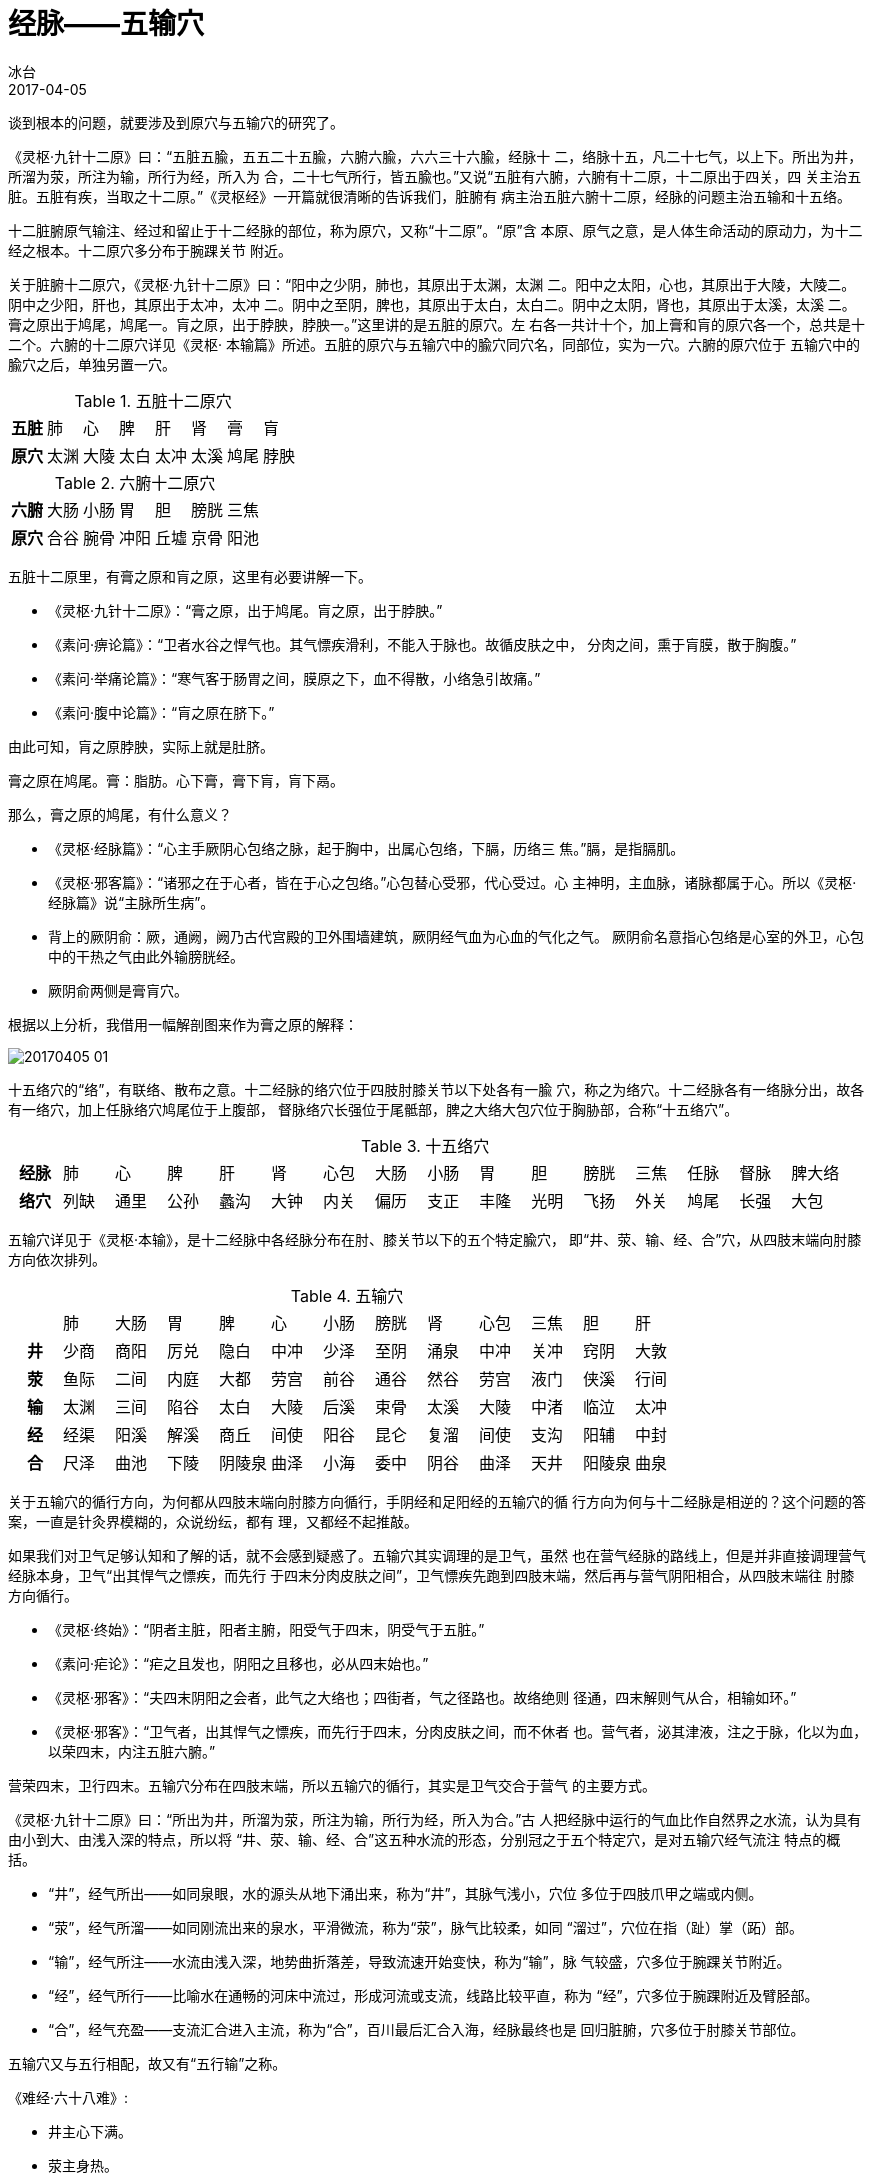 = 经脉——五输穴
冰台
2017-04-05

谈到根本的问题，就要涉及到原穴与五输穴的研究了。

《灵枢·九针十二原》曰：“五脏五腧，五五二十五腧，六腑六腧，六六三十六腧，经脉十
二，络脉十五，凡二十七气，以上下。所出为井，所溜为荥，所注为输，所行为经，所入为
合，二十七气所行，皆五腧也。”又说“五脏有六腑，六腑有十二原，十二原出于四关，四
关主治五脏。五脏有疾，当取之十二原。”《灵枢经》一开篇就很清晰的告诉我们，脏腑有
病主治五脏六腑十二原，经脉的问题主治五输和十五络。

十二脏腑原气输注、经过和留止于十二经脉的部位，称为原穴，又称“十二原”。“原”含
本原、原气之意，是人体生命活动的原动力，为十二经之根本。十二原穴多分布于腕踝关节
附近。

关于脏腑十二原穴，《灵枢·九针十二原》曰：“阳中之少阴，肺也，其原出于太渊，太渊
二。阳中之太阳，心也，其原出于大陵，大陵二。阴中之少阳，肝也，其原出于太冲，太冲
二。阴中之至阴，脾也，其原出于太白，太白二。阴中之太阴，肾也，其原出于太溪，太溪
二。膏之原出于鸠尾，鸠尾一。肓之原，出于脖胦，脖胦一。”这里讲的是五脏的原穴。左
右各一共计十个，加上膏和肓的原穴各一个，总共是十二个。六腑的十二原穴详见《灵枢·
本输篇》所述。五脏的原穴与五输穴中的腧穴同穴名，同部位，实为一穴。六腑的原穴位于
五输穴中的腧穴之后，单独另置一穴。

.五脏十二原穴
[cols="^.^h,7*^.^"]
|===
| 五脏 | 肺 | 心 | 脾 | 肝 | 肾 | 膏 | 肓
| 原穴 | 太渊 | 大陵 | 太白 | 太冲 | 太溪 | 鸠尾 | 脖胦
|===

.六腑十二原穴
[cols="^.^h,6*^.^"]
|===
| 六腑 | 大肠 | 小肠 | 胃 | 胆 | 膀胱 | 三焦
| 原穴 | 合谷 | 腕骨 | 冲阳 | 丘墟 | 京骨 | 阳池
|===


五脏十二原里，有膏之原和肓之原，这里有必要讲解一下。

* 《灵枢·九针十二原》：“膏之原，出于鸠尾。肓之原，出于脖胦。”
* 《素问·痹论篇》：“卫者水谷之悍气也。其气慓疾滑利，不能入于脉也。故循皮肤之中，
分肉之间，熏于肓膜，散于胸腹。”
* 《素问·举痛论篇》：“寒气客于肠胃之间，膜原之下，血不得散，小络急引故痛。”
* 《素问·腹中论篇》：“肓之原在脐下。”

由此可知，肓之原脖胦，实际上就是肚脐。

膏之原在鸠尾。膏：脂肪。心下膏，膏下肓，肓下鬲。

那么，膏之原的鸠尾，有什么意义？

* 《灵枢·经脉篇》：“心主手厥阴心包络之脉，起于胸中，出属心包络，下膈，历络三
焦。”膈，是指膈肌。
* 《灵枢·邪客篇》：“诸邪之在于心者，皆在于心之包络。”心包替心受邪，代心受过。心
主神明，主血脉，诸脉都属于心。所以《灵枢·经脉篇》说“主脉所生病”。
* 背上的厥阴俞：厥，通阙，阙乃古代宫殿的卫外围墙建筑，厥阴经气血为心血的气化之气。
厥阴俞名意指心包络是心室的外卫，心包中的干热之气由此外输膀胱经。
* 厥阴俞两侧是膏肓穴。

根据以上分析，我借用一幅解剖图来作为膏之原的解释：

image::img/20170405-01.jpg[]

十五络穴的“络”，有联络、散布之意。十二经脉的络穴位于四肢肘膝关节以下处各有一腧
穴，称之为络穴。十二经脉各有一络脉分出，故各有一络穴，加上任脉络穴鸠尾位于上腹部，
督脉络穴长强位于尾骶部，脾之大络大包穴位于胸胁部，合称“十五络穴”。

.十五络穴
[cols="^.^h,15*^.^"]
|===
| 经脉 | 肺 | 心 | 脾 | 肝 | 肾 | 心包 | 大肠 | 小肠 | 胃 | 胆 | 膀胱 | 三焦 | 任脉 | 督脉 | 脾大络
| 络穴 | 列缺 | 通里 | 公孙 | 蠡沟 | 大钟 | 内关 | 偏历 | 支正 | 丰隆 | 光明 | 飞扬 | 外关 | 鸠尾 | 长强 | 大包
|===

五输穴详见于《灵枢·本输》，是十二经脉中各经脉分布在肘、膝关节以下的五个特定腧穴，
即“井、荥、输、经、合”穴，从四肢末端向肘膝方向依次排列。

.五输穴
[cols="^.^h,12*^.^"]
|===
h| | 肺 | 大肠 | 胃 | 脾 | 心 | 小肠 | 膀胱 | 肾 | 心包 | 三焦 | 胆 | 肝
| 井 | 少商 | 商阳 | 厉兑 | 隐白 | 中冲 | 少泽 | 至阴 | 涌泉 | 中冲 | 关冲 | 窍阴 | 大敦
| 荥 | 鱼际 | 二间 | 内庭 | 大都 | 劳宫 | 前谷 | 通谷 | 然谷 | 劳宫 | 液门 | 侠溪 | 行间
| 输 | 太渊 | 三间 | 陷谷 | 太白 | 大陵 | 后溪 | 束骨 | 太溪 | 大陵 | 中渚 | 临泣 | 太冲
| 经 | 经渠 | 阳溪 | 解溪 | 商丘 | 间使 | 阳谷 | 昆仑 | 复溜 | 间使 | 支沟 | 阳辅 | 中封
| 合 | 尺泽 | 曲池 | 下陵 | 阴陵泉 | 曲泽 | 小海 | 委中 | 阴谷 | 曲泽 | 天井 | 阳陵泉 | 曲泉
|===

关于五输穴的循行方向，为何都从四肢末端向肘膝方向循行，手阴经和足阳经的五输穴的循
行方向为何与十二经脉是相逆的？这个问题的答案，一直是针灸界模糊的，众说纷纭，都有
理，又都经不起推敲。

如果我们对卫气足够认知和了解的话，就不会感到疑惑了。五输穴其实调理的是卫气，虽然
也在营气经脉的路线上，但是并非直接调理营气经脉本身，卫气“出其悍气之慓疾，而先行
于四末分肉皮肤之间”，卫气慓疾先跑到四肢末端，然后再与营气阴阳相合，从四肢末端往
肘膝方向循行。

* 《灵枢·终始》：“阴者主脏，阳者主腑，阳受气于四末，阴受气于五脏。”
* 《素问·疟论》：“疟之且发也，阴阳之且移也，必从四末始也。”
* 《灵枢·邪客》：“夫四末阴阳之会者，此气之大络也；四街者，气之径路也。故络绝则
径通，四末解则气从合，相输如环。”
* 《灵枢·邪客》：“卫气者，出其悍气之慓疾，而先行于四末，分肉皮肤之间，而不休者
也。营气者，泌其津液，注之于脉，化以为血，以荣四末，内注五脏六腑。”

营荣四末，卫行四末。五输穴分布在四肢末端，所以五输穴的循行，其实是卫气交合于营气
的主要方式。

《灵枢·九针十二原》曰：“所出为井，所溜为荥，所注为输，所行为经，所入为合。”古
人把经脉中运行的气血比作自然界之水流，认为具有由小到大、由浅入深的特点，所以将
“井、荥、输、经、合”这五种水流的形态，分别冠之于五个特定穴，是对五输穴经气流注
特点的概括。

* “井”，经气所出——如同泉眼，水的源头从地下涌出来，称为“井”，其脉气浅小，穴位
多位于四肢爪甲之端或内侧。
* “荥”，经气所溜——如同刚流出来的泉水，平滑微流，称为“荥”，脉气比较柔，如同
“溜过”，穴位在指（趾）掌（跖）部。
* “输”，经气所注——水流由浅入深，地势曲折落差，导致流速开始变快，称为“输”，脉
气较盛，穴多位于腕踝关节附近。
* “经”，经气所行——比喻水在通畅的河床中流过，形成河流或支流，线路比较平直，称为
“经”，穴多位于腕踝附近及臂胫部。
* “合”，经气充盈——支流汇合进入主流，称为“合”，百川最后汇合入海，经脉最终也是
回归脏腑，穴多位于肘膝关节部位。

五输穴又与五行相配，故又有“五行输”之称。

《难经·六十八难》:

* 井主心下满。
* 荥主身热。
* 输主体重节痛。
* 经主喘咳寒热。
* 合主逆气而泄。

《灵枢·顺气一日分为四时》:

* 病在藏者，取之井。
* 病变于色者，取之荥。
* 病时间时甚者，取之输。
* 病变于音者，取之经。
* 经满而血者，病在胃及以饮食不节得病者，取之于合。
